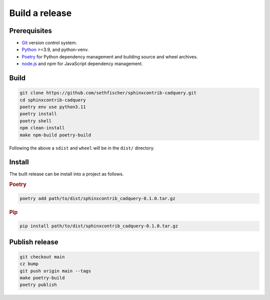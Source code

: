 ===============
Build a release
===============

Prerequisites
-------------

* `Git`_ version control system.
* `Python`_ >=3.9, and python-venv.
* `Poetry`_ for Python dependency management and building source and wheel archives.
* `node.js`_ and npm for JavaScript dependency management.


Build
-----

.. code-block:: text

    git clone https://github.com/sethfischer/sphinxcontrib-cadquery.git
    cd sphinxcontrib-cadquery
    poetry env use python3.11
    poetry install
    poetry shell
    npm clean-install
    make npm-build poetry-build

Following the above a ``sdist`` and ``wheel`` will be in the ``dist/`` directory.


Install
-------

The built release can be install into a project as follows.

.. rubric:: Poetry

.. code-block:: text

    poetry add path/to/dist/sphinxcontrib_cadquery-0.1.0.tar.gz


.. rubric:: Pip

.. code-block:: text

    pip install path/to/dist/sphinxcontrib_cadquery-0.1.0.tar.gz


Publish release
---------------

.. code-block:: text

    git checkout main
    cz bump
    git push origin main --tags
    make poetry-build
    poetry publish


.. _`Git`: https://git-scm.com/
.. _`Python`: https://www.python.org/
.. _`Poetry`: https://python-poetry.org/
.. _`node.js`: https://nodejs.org/
